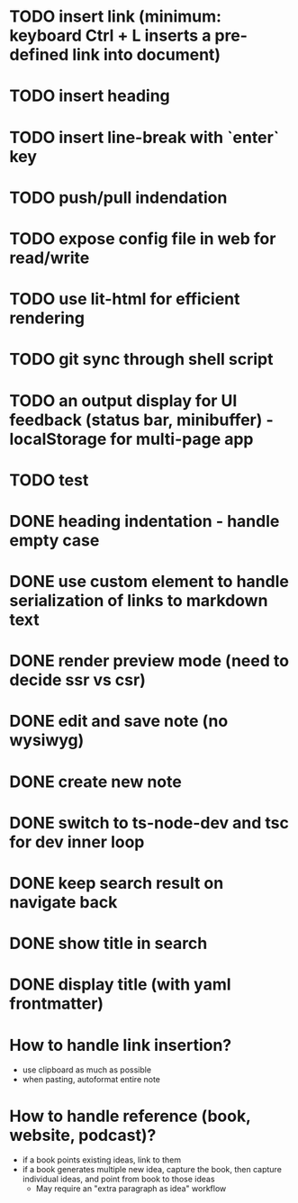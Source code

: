 * TODO insert link (minimum: keyboard Ctrl + L inserts a pre-defined link into document)
* TODO insert heading
* TODO insert line-break with `enter` key
* TODO push/pull indendation
* TODO expose config file in web for read/write
* TODO use lit-html for efficient rendering
* TODO git sync through shell script
* TODO an output display for UI feedback (status bar, minibuffer) - localStorage for multi-page app
* TODO test

* DONE heading indentation - handle empty case
* DONE use custom element to handle serialization of links to markdown text
* DONE render preview mode (need to decide ssr vs csr)
* DONE edit and save note (no wysiwyg)
* DONE create new note
* DONE switch to ts-node-dev and tsc for dev inner loop
* DONE keep search result on navigate back
* DONE show title in search
* DONE display title (with yaml frontmatter)


* How to handle link insertion?
- use clipboard as much as possible
- when pasting, autoformat entire note

* How to handle reference (book, website, podcast)?
- if a book points existing ideas, link to them
- if a book generates multiple new idea, capture the book, then capture individual ideas, and point from book to those ideas
  - May require an "extra paragraph as idea" workflow